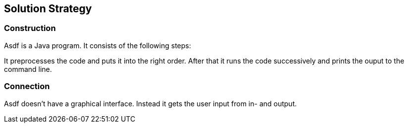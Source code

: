 [[section-solution-strategy]]
== Solution Strategy


=== Construction

Asdf is a Java program. It consists of the following steps:

It preprocesses the code and puts it into the right order.
After that it runs the code successively and prints the ouput to the command line.

=== Connection

Asdf doesn't have a graphical interface.
Instead it gets the user input from in- and output.




